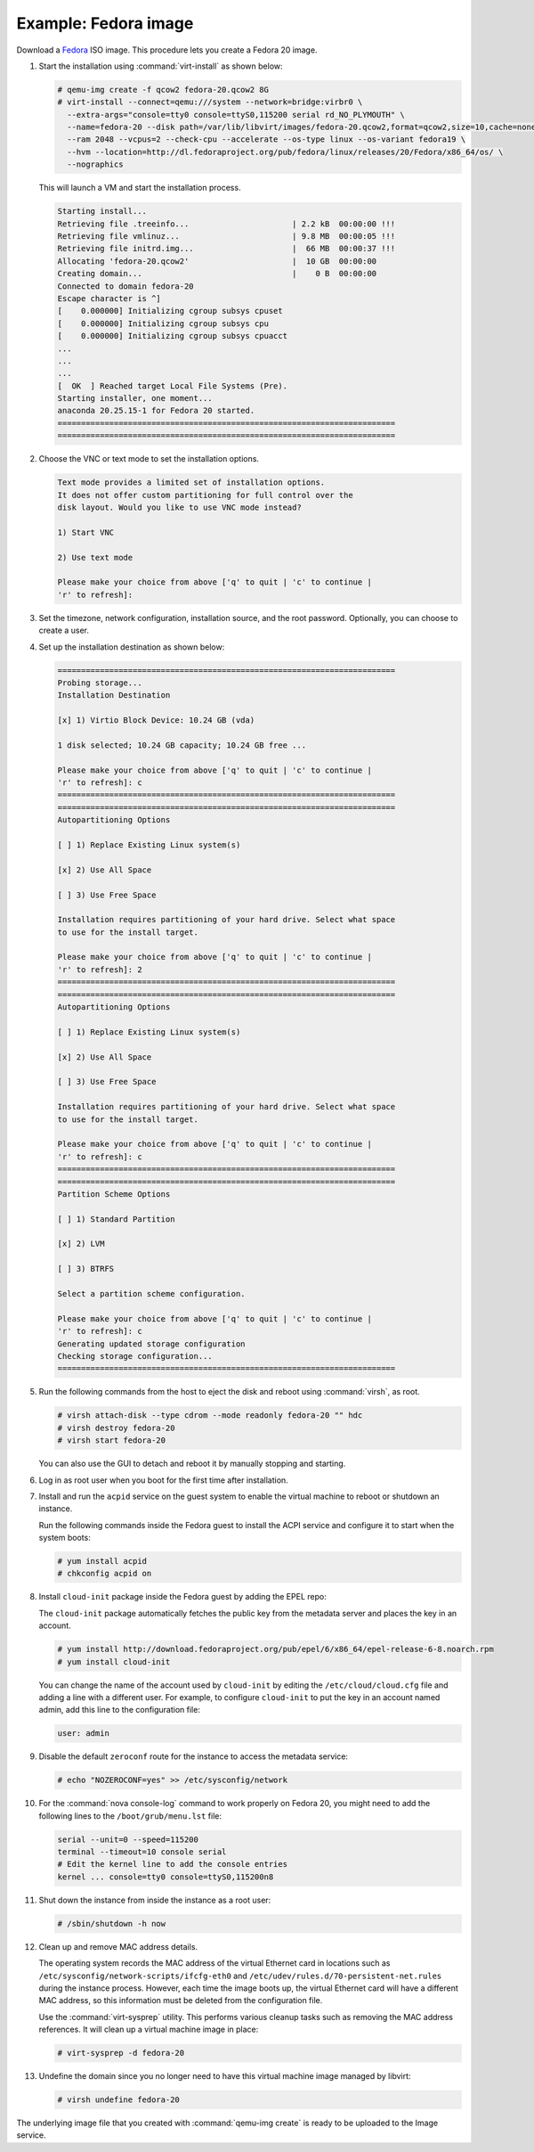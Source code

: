 =====================
Example: Fedora image
=====================

Download a `Fedora <http://getfedora.org/>`_ ISO image.
This procedure lets you create a Fedora 20 image.

#. Start the installation using :command:`virt-install` as shown below:

   .. code-block:: console

      # qemu-img create -f qcow2 fedora-20.qcow2 8G
      # virt-install --connect=qemu:///system --network=bridge:virbr0 \
        --extra-args="console=tty0 console=ttyS0,115200 serial rd_NO_PLYMOUTH" \
        --name=fedora-20 --disk path=/var/lib/libvirt/images/fedora-20.qcow2,format=qcow2,size=10,cache=none \
        --ram 2048 --vcpus=2 --check-cpu --accelerate --os-type linux --os-variant fedora19 \
        --hvm --location=http://dl.fedoraproject.org/pub/fedora/linux/releases/20/Fedora/x86_64/os/ \
        --nographics

   This will launch a VM and start the installation process.

   .. code-block:: console

      Starting install...
      Retrieving file .treeinfo...                      | 2.2 kB  00:00:00 !!!
      Retrieving file vmlinuz...                        | 9.8 MB  00:00:05 !!!
      Retrieving file initrd.img...                     |  66 MB  00:00:37 !!!
      Allocating 'fedora-20.qcow2'                      |  10 GB  00:00:00
      Creating domain...                                |    0 B  00:00:00
      Connected to domain fedora-20
      Escape character is ^]
      [    0.000000] Initializing cgroup subsys cpuset
      [    0.000000] Initializing cgroup subsys cpu
      [    0.000000] Initializing cgroup subsys cpuacct
      ...
      ...
      ...
      [  OK  ] Reached target Local File Systems (Pre).
      Starting installer, one moment...
      anaconda 20.25.15-1 for Fedora 20 started.
      ========================================================================
      ========================================================================

#. Choose the VNC or text mode to set the installation options.

   .. code-block:: console

      Text mode provides a limited set of installation options.
      It does not offer custom partitioning for full control over the
      disk layout. Would you like to use VNC mode instead?

      1) Start VNC

      2) Use text mode

      Please make your choice from above ['q' to quit | 'c' to continue |
      'r' to refresh]:

#. Set the timezone, network configuration, installation source,
   and the root password. Optionally, you can choose to create a user.

#. Set up the installation destination as shown below:

   .. code-block:: console

      ========================================================================
      Probing storage...
      Installation Destination

      [x] 1) Virtio Block Device: 10.24 GB (vda)

      1 disk selected; 10.24 GB capacity; 10.24 GB free ...

      Please make your choice from above ['q' to quit | 'c' to continue |
      'r' to refresh]: c
      ========================================================================
      ========================================================================
      Autopartitioning Options

      [ ] 1) Replace Existing Linux system(s)

      [x] 2) Use All Space

      [ ] 3) Use Free Space

      Installation requires partitioning of your hard drive. Select what space
      to use for the install target.

      Please make your choice from above ['q' to quit | 'c' to continue |
      'r' to refresh]: 2
      ========================================================================
      ========================================================================
      Autopartitioning Options

      [ ] 1) Replace Existing Linux system(s)

      [x] 2) Use All Space

      [ ] 3) Use Free Space

      Installation requires partitioning of your hard drive. Select what space
      to use for the install target.

      Please make your choice from above ['q' to quit | 'c' to continue |
      'r' to refresh]: c
      ========================================================================
      ========================================================================
      Partition Scheme Options

      [ ] 1) Standard Partition

      [x] 2) LVM

      [ ] 3) BTRFS

      Select a partition scheme configuration.

      Please make your choice from above ['q' to quit | 'c' to continue |
      'r' to refresh]: c
      Generating updated storage configuration
      Checking storage configuration...
      ========================================================================


#. Run the following commands from the host to eject the disk and
   reboot using :command:`virsh`, as root.

   .. code-block:: console

      # virsh attach-disk --type cdrom --mode readonly fedora-20 "" hdc
      # virsh destroy fedora-20
      # virsh start fedora-20

   You can also use the GUI to detach and reboot it by manually
   stopping and starting.

#. Log in as root user when you boot for the first time after installation.

#. Install and run the ``acpid`` service on the guest system to enable
   the virtual machine to reboot or shutdown an instance.

   Run the following commands inside the Fedora guest to install the
   ACPI service and configure it to start when the system boots:

   .. code-block:: console

      # yum install acpid
      # chkconfig acpid on

#. Install ``cloud-init`` package inside the Fedora guest by adding
   the EPEL repo:

   The ``cloud-init`` package automatically fetches the public key
   from the metadata server and places the key in an account.

   .. code-block:: console

      # yum install http://download.fedoraproject.org/pub/epel/6/x86_64/epel-release-6-8.noarch.rpm
      # yum install cloud-init

   You can change the name of the account used by ``cloud-init``
   by editing the ``/etc/cloud/cloud.cfg`` file and adding a line with
   a different user. For example, to configure ``cloud-init`` to put the
   key in an account named admin, add this line to the configuration file:

   .. code-block:: console

      user: admin

#. Disable the default ``zeroconf`` route for the instance to access
   the metadata service:

   .. code-block:: console

      # echo "NOZEROCONF=yes" >> /etc/sysconfig/network

#. For the :command:`nova console-log` command to work properly on
   Fedora 20, you might need to add the following lines to
   the ``/boot/grub/menu.lst`` file:

   .. code-block:: console

      serial --unit=0 --speed=115200
      terminal --timeout=10 console serial
      # Edit the kernel line to add the console entries
      kernel ... console=tty0 console=ttyS0,115200n8

#. Shut down the instance from inside the instance as a root user:

   .. code-block:: console

      # /sbin/shutdown -h now

#. Clean up and remove MAC address details.

   The operating system records the MAC address of the virtual Ethernet
   card in locations such as ``/etc/sysconfig/network-scripts/ifcfg-eth0``
   and ``/etc/udev/rules.d/70-persistent-net.rules`` during the instance
   process. However, each time the image boots up, the virtual Ethernet
   card will have a different MAC address, so this information must be
   deleted from the configuration file.

   Use the :command:`virt-sysprep` utility. This performs various cleanup
   tasks such as removing the MAC address references.
   It will clean up a virtual machine image in place:

   .. code-block:: console

      # virt-sysprep -d fedora-20

#. Undefine the domain since you no longer need to have this
   virtual machine image managed by libvirt:

   .. code-block:: console

      # virsh undefine fedora-20

The underlying image file that you created with
:command:`qemu-img create` is ready to be uploaded to the Image service.
